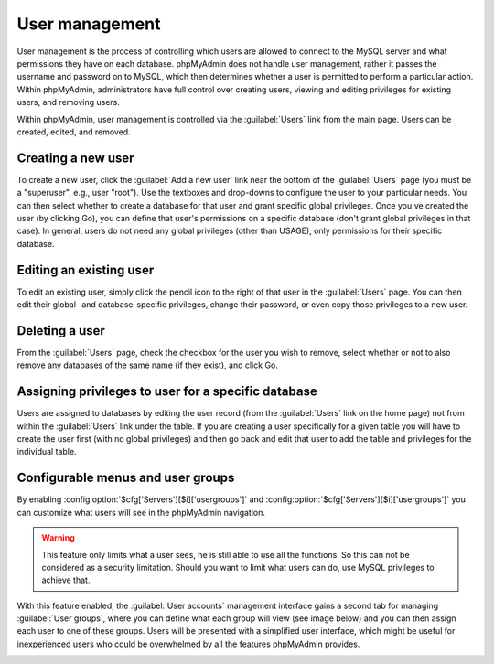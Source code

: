 User management
===============

User management is the process of controlling which users are allowed to
connect to the MySQL server and what permissions they have on each database.
phpMyAdmin does not handle user management, rather it passes the username and
password on to MySQL, which then determines whether a user is permitted to
perform a particular action. Within phpMyAdmin, administrators have full
control over creating users, viewing and editing privileges for existing users,
and removing users.

Within phpMyAdmin, user management is controlled via the :guilabel:`Users` link
from the main page. Users can be created, edited, and removed.

Creating a new user
-------------------

To create a new user, click the :guilabel:`Add a new user` link near the bottom
of the :guilabel:`Users` page (you must be a "superuser", e.g., user "root").
Use the textboxes and drop-downs to configure the user to your particular
needs. You can then select whether to create a database for that user and grant
specific global privileges. Once you've created the user (by clicking Go), you
can define that user's permissions on a specific database (don't grant global
privileges in that case). In general, users do not need any global privileges
(other than USAGE), only permissions for their specific database.

Editing an existing user
------------------------

To edit an existing user, simply click the pencil icon to the right of that
user in the :guilabel:`Users` page. You can then edit their global- and
database-specific privileges, change their password, or even copy those
privileges to a new user.

Deleting a user
---------------

From the :guilabel:`Users` page, check the checkbox for the user you wish to
remove, select whether or not to also remove any databases of the same name (if
they exist), and click Go.

Assigning privileges to user for a specific database
----------------------------------------------------

Users are assigned to databases by editing the user record (from the
:guilabel:`Users` link on the home page) not from within the :guilabel:`Users`
link under the table. If you are creating a user specifically for a given table
you will have to create the user first (with no global privileges) and then go
back and edit that user to add the table and privileges for the individual
table.

.. _configurablemenus:

Configurable menus and user groups
----------------------------------

By enabling :config:option:`$cfg['Servers'][$i]['usergroups']` and
:config:option:`$cfg['Servers'][$i]['usergroups']` you can customize what users
will see in the phpMyAdmin navigation.

.. warning::

    This feature only limits what a user sees, he is still able to use all the
    functions. So this can not be considered as a security limitation. Should
    you want to limit what users can do, use MySQL privileges to achieve that.

With this feature enabled, the :guilabel:`User accounts` management interface gains 
a second tab for managing :guilabel:`User groups`, where you can define what each
group will view (see image below) and you can then assign each user to one of
these groups. Users will be presented with a simplified user interface, which might be
useful for inexperienced users who could be overwhelmed by all the features
phpMyAdmin provides.

.. image:: images/usergroups.png
